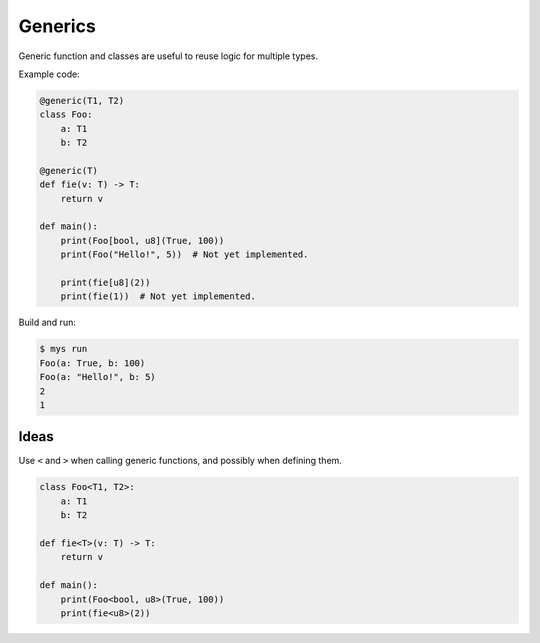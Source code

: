 Generics
--------

Generic function and classes are useful to reuse logic for multiple
types.

Example code:

.. code-block:: python

   @generic(T1, T2)
   class Foo:
       a: T1
       b: T2

   @generic(T)
   def fie(v: T) -> T:
       return v

   def main():
       print(Foo[bool, u8](True, 100))
       print(Foo("Hello!", 5))  # Not yet implemented.

       print(fie[u8](2))
       print(fie(1))  # Not yet implemented.

Build and run:

.. code-block:: text

   $ mys run
   Foo(a: True, b: 100)
   Foo(a: "Hello!", b: 5)
   2
   1

Ideas
^^^^^

Use ``<`` and ``>`` when calling generic functions, and possibly when
defining them.

.. code-block:: python

   class Foo<T1, T2>:
       a: T1
       b: T2

   def fie<T>(v: T) -> T:
       return v

   def main():
       print(Foo<bool, u8>(True, 100))
       print(fie<u8>(2))
